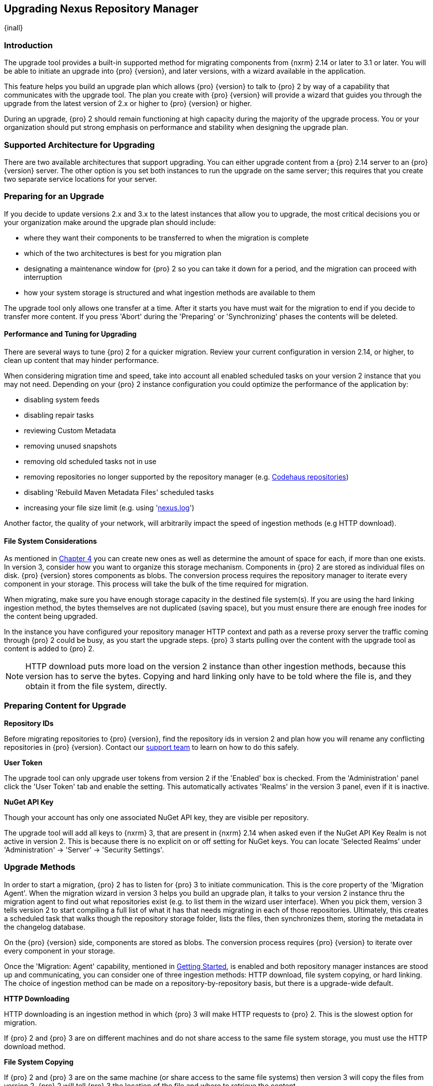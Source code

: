 [[upgrading]]
==  Upgrading Nexus Repository Manager
{inall}

[[upgrade-introduction]]
=== Introduction

The upgrade tool provides a built-in supported method for migrating components from {nxrm} 2.14 or later to 3.1 
or later. You will be able to initiate an upgrade into {pro} {version}, and later versions, 
with a wizard available in the application.

This feature helps you build an upgrade plan which allows {pro} {version} to talk to {pro} 2 by way of a 
capability that communicates with the upgrade tool. The plan you create with {pro} {version} will provide a 
wizard that guides you through the upgrade from the latest version of 2.x or higher to {pro} {version} or higher.

During an upgrade, {pro} 2 should remain functioning at high capacity during the majority of the upgrade process. 
You or your organization should put strong emphasis on performance and stability when designing the upgrade plan.

////
From installation chapter, adapt into chapter
=== Upgrading

Since the repository manager separates its configuration and data storage from the application, it is easy to 
upgrade an existing installation. There are two ways to upgrade: with the installer application or the 
distribution file. 

To keep the upgrade simple schedule downtime to preserve important directories during the process. Follow the 
steps in the support https://support.sonatype.com/hc/en-us/articles/217967608[knowledge base article].

NOTE: Upgrading to {oss} 3.0.0 can only be performed by users who run the milestone 7 release of the repository 
manager. Be sure to manually back up the milestone 7 data directory to another location. It is a crucial step to 
properly upgrade the application.
////

[[upgrade-support]]
=== Supported Architecture for Upgrading

There are two available architectures that support upgrading. You can either upgrade content from a {pro} 2.14 
server to an {pro} {version} server. The other option is you set both instances to run the upgrade on the same 
server; this requires that you create two separate service locations for your server.
 
[[upgrade-prep]]
=== Preparing for an Upgrade

If you decide to update versions 2.x and 3.x to the latest instances that allow you to upgrade, the most critical 
decisions you or your organization make around the upgrade plan should include: 

* where they want their components to be transferred to when the migration is complete
* which of the two architectures is best for you migration plan
* designating a maintenance window for {pro} 2 so you can take it down for a period, and the migration can 
proceed with interruption
* how your system storage is structured and what ingestion methods are available to them

The upgrade tool only allows one transfer at a time. After it starts you have must wait for the migration 
to end if you decide to transfer more content. If you press 'Abort' during the 'Preparing' or 'Synchronizing' 
phases the contents will be deleted.

[[upgrade-performance]]
==== Performance and Tuning for Upgrading

There are several ways to tune {pro) 2 for a quicker migration. Review your current configuration in version 
2.14, or higher, to clean up content that may hinder performance.

When considering migration time and speed, take into account all enabled scheduled tasks on your version 2 
instance that you may not need. Depending on your {pro} 2 instance configuration you could optimize the 
performance of the application by:

* disabling system feeds
* disabling repair tasks
* reviewing Custom Metadata
* removing unused snapshots
* removing old scheduled tasks not in use
* removing repositories no longer supported by the repository manager (e.g. 
https://support.sonatype.com/hc/en-us/articles/217611787-codehaus-org-Repositories-Should-Be-Removed-From-Your-Nexus-Instance[Codehaus repositories])
* disabling 'Rebuild Maven Metadata Files' scheduled tasks
* increasing your file size limit (e.g. using 'https://support.sonatype.com/hc/en-us/articles/213465218-The-nexus-log-file-is-full-of-too-many-open-files-exceptions-how-can-I-fix-this-[+nexus.log+]')

Another factor, the quality of your network, will arbitrarily impact the speed of ingestion methods 
(e.g HTTP download).

[[upgrade-file-systems]]
==== File System Considerations

As mentioned in <<admin-repository-blobstores,Chapter 4>> you can create new ones as well as determine the amount 
of space for each, if more than one exists. In version 3, consider how you want to organize this storage 
mechanism. Components in {pro} 2 are stored as individual files on disk. {pro} {version} stores components as 
blobs. The conversion process requires the repository manager to iterate every component in your storage. This 
process will take the bulk of the time required for migration.

When migrating, make sure you have enough storage capacity in the destined file system(s). If you are using 
the hard linking ingestion method, the bytes themselves are not duplicated (saving space), but you must ensure 
there are enough free inodes for the content being upgraded.

In the instance you have configured your repository manager HTTP context and path as a reverse proxy server
the traffic coming through {pro} 2 could be busy, as you start the upgrade steps. {pro} 3 starts pulling 
over the content with the upgrade tool as content is added to {pro} 2.

NOTE: HTTP download puts more load on the version 2 instance than other ingestion methods, because this version 
has to serve the bytes. Copying and hard linking only have to be told where the file is, and they obtain it from 
the file system, directly.

[[upgrade-content-prep]]
=== Preparing Content for Upgrade

*Repository IDs*

Before migrating repositories to {pro} {version}, find the repository ids in version 2 and plan how you will 
rename any conflicting repositories in {pro} {version}. Contact our https://support.sonatype.com/hc/en-us[support 
team] to learn on how to do this safely.

*User Token*

The upgrade tool can only upgrade user tokens from version 2 if the 'Enabled' box is checked. From the 
'Administration' panel click the 'User Token' tab and enable the setting. This automatically activates 'Realms' 
in the version 3 panel, even if it is inactive.

////
link to user token chapter
////

*NuGet API Key*

Though your account has only one associated NuGet API key, they are visible per repository.

The upgrade tool will add all keys to {nxrm} 3, that are present in {nxrm} 2.14 when asked even if the NuGet API 
Key Realm is not active in version 2. This is because there is no explicit on or off setting for NuGet keys. You 
can locate 'Selected Realms' under 'Administration' -> 'Server' -> 'Security Settings'.

////
[[upgrade-security]]
==== Security and Migration

TBD

potential new section
////

[[upgrade-methods]]
=== Upgrade Methods

In order to start a migration, {pro} 2 has to listen for {pro} 3 to initiate communication. This is the core 
property of the 'Migration Agent'. When the migration wizard in version 3 helps you build an upgrade plan, it 
talks to your version 2 instance thru the migration agent to find out what repositories exist (e.g. to list them 
in the wizard user interface). When you pick them, version 3 tells version 2 to start compiling a full list of 
what it has that needs migrating in each of those repositories. Ultimately, this creates a scheduled task that 
walks though the repository storage folder, lists the files, then synchronizes them, storing the metadata in the 
changelog database.

On the {pro} {version} side, components are stored as blobs. The conversion process requires {pro} {version} to 
iterate over every component in your storage.

Once the 'Migration: Agent' capability, mentioned in <<upgrade-start>>, is enabled and both repository 
manager instances are stood up and communicating, you can consider one of three ingestion methods: HTTP download, 
file system copying, or hard linking. The choice of ingestion method can be made on a repository-by-repository 
basis, but there is a upgrade-wide default.

*HTTP Downloading*

HTTP downloading is an ingestion method in which {pro} 3 will make HTTP requests to {pro} 2. This is the slowest 
option for migration. 

If {pro} 2 and {pro} 3 are on different machines and do not share access to the same file system storage, you 
must use the HTTP download method.

*File System Copying*

If {pro} 2 and {pro} 3 are on the same machine (or share access to the same file systems) then version 3 will 
copy the files from version 2. {pro} 2 will tell {pro} 3 the location of the file and where to retrieve the 
content. 

Assuming versions 2 and 3 are on the same machine, configured in a way that the mounts are accessible by the same 
path (from one machine to the other) this option will work. It is a slightly faster process than the download 
method and has less impact on the performance of {pro} 2

*Hard linking*

This method only works on the same file system. If you want to hard link, configure your {pro} 3 in such a way 
that you have a blob store defined in an appropriate location where hard linking is possible.

Hard linking repository metadata creates another reference to the same set of bytes somewhere else. If the 
content set for migration in {pro} 2 is too large for {pro} 3, part of the data will be distributed to cleared 
data blocks, or elsewhere.

This is the fastest option because you will not have to move the bytes around.

[[upgrade-process-expectations]]
=== Migration Process and Expectations

While version 2 is active repository content will be added, updated, and deleted as the migration continues 
within version 3. {pro} {version} will pick up these changes. However, configuration changes such as new 
repositories, realm settings, permissions, roles and role assignments, HTTP configuration, and SSL certificates 
should not be changed. After the migration starts such changes will not be picked up by version 3 and may result 
in failure.

If you are an administrator who manages the upgrade plan consider updating the {pro} 2 instance to read-only 
mode so it is inaccessible to users without administrative privileges. This shuts off the flow of new 
changes, and allows {pro} {version} to catch up with any outstanding content changes made on version 2.

[[upgrade-repo-support]]
=== Repository Format Support

Below is a list of repositories available in version 2 and 3 and which are supported by migration. For each of 
these formats you can upgrade server-wide settings, security realm settings, and repository content.

.Repository Format Support
[width="60%",frame="topbot",options="header,footer"]
|============================================
|Format   |2.x        | 3.x Support
|npm      |yes        | 3.0 and greater
|Docker   |no	      | 3.0 and greater
|NuGet    |yes        | 3.0 and greater
|Site/Raw |yes        | 3.0 and greater
|Maven1   |yes        | Not supported
|Maven2   |yes        | 3.0*, 3.1 and greater
|RubyGems |yes        | 3.1 and greater
|Bower    |no         | 3.1 and greater
|PyPI     |no         | 3.1 and greater
|P2       |yes        | Not supported
|OBR      |yes        | Not supported
|Yum      |yes        | Not supported
|============================================

NOTE: The '*' in the list indicates missing advanced features.

[[upgrade-start]]
=== Getting Started

After considerations around system performance and storage are taken into account, there are a few basic steps 
to start the upgrade:

* Upgrade Nexus Repository to the latest version of 2.x and configure the migration capability that allows you to 
sync that instance to {pro} {version} or higher.
* Install 2.14 or greater on one server, and {pro} {version} or greater on another non-conflicting server.
* Configure the migration agent in version 2 and start the upgrade wizard in version 3.

{pro} {version} provides a wizard to instruct you through migration in three phases:

 * 'Preparing', the phase that prepares the transfer and creation of all components.
 * 'Synchronizing', the phase that counts and processes all components set for migration.
 * 'Finishing', the phase that performs final clean up, then closes the process.

To execute the migration plan you must open the connection between version 2 and 3. The connection finds what 
repositories exist and lists them in the version 3 migration wizard. It enables the port you configured 
to run version 2 remotely in order to communicate with version 3. The migration plan, as a whole, is two-part 
process where version 2 must be set up to listen for a {pro} 3 instance in order for the former to talk to the 
latter.

[[upgrade-configuration]]
==== Enabling Upgrade in Version 2

In version 2, activate the 'Migration: Agent' capability to open the connection for the migration-agent. Follow 
these steps:

* Click 'Administration' in the left-hand panel
* Open the 'Capabilities' screen
* Select 'New' to prompt the 'Create new capability' modal
* Select 'Migration: Agent' as your capability 'Type'

In the lower section of 'Capabilities' interface, the repository manager acknowledges the migration-agent as 
'Active'. 

[[upgrade-plan]]
==== Enabling Upgrade in Version 3

Next, sign in to your version 3 instance. You will create a 'Migration' capability to enable the feature. When 
enabled, the 'Migration' item appears in the 'Administration' menu, under 'System'. Follow these steps to 
activate the capability:

* Click 'System', to open the 'Capabilities' screen
* Click 'Create capability'
* Select 'Migration', then click 'Create capability' to enable migration

[[upgrade-content]]
==== Upgrading Content

After you establish migration capabilities for versions 2 and 3, you will activate a wizard to start your 
migration. In {pro} {version} go to the 'Administration' menu and select 'Migration', located under 'System', to 
open the wizard.

*Migration Wizard*

Overview:: The wizard will provide and overview of what is allowed for automatic migration as well as 
warnings on what cannot be upgraded. Click the 'Next' buttons to proceed.

Agent Connection:: This screen presents two fields, 'URL' and 'Access Token'. Copy over the server's service
location from version 2 and paste it to the 'URL' field so the migration of repositories will persist. 
An example input would be: +http://localhost:8081/nexus/service/siesta/migrationagent+.
The 'Access Token' will display the security key from your version 2 'Migration: Agent' capability details.

Content:: This screen presents checkboxes for security features ('Security'), server configuration ('System'), 
and user-managed repositories ('Repositories') that can be upgraded. For 'Security' you have the option to choose 
among 'Anonymous', 'LDAP Configuration', 'NuGet API-Key', 'Realms', 'Roles', 'SSL Certificates' 'Users', and 
'User Tokens'. For 'System' you can upgrade 'Email' and 'HTTP Configuration' contents.

NOTE: Some 'Content' items can only be accessed and upgraded by {pro} users. 

Repository Defaults:: If 'User-related repositories' is one of your selections from the 'Content' screen, the 
'Repository Defaults' screen allows you to select directory destination and migration method. The first dropdown 
menu, 'Destination' gives your option to pick a blob store name different than the default. The second dropdown
menu, 'Method', allows you to choose among hard linking, copying local files or downloading.

Repositories:: If 'User-related repositories' is one of your selections from the 'Content' screen, the 
'Repositories' screen allows you to select which repositories you want to upgrade. You can either select all 
repositories with one click, at the top of the table. Alternatively, you can click each individual repository. In 
addition to 'Repository', the table displays information around the status of the repository. The table includes 
'Type', 'Format', 'Supported', 'Status', 'Destination', and 'Method'.

Preview:: This table displays a preview of the content set for upgrade, selected in the previous screen. 
Click 'Begin', then confirm from the modal, that you want to start the upgrade. After the preview 'Preparing', 
'Synchronizing', and 'Finishing' will persist.

When the final content upgrade ends, shut down version 2 and reboot to see your content, now replicated in 
version 3.